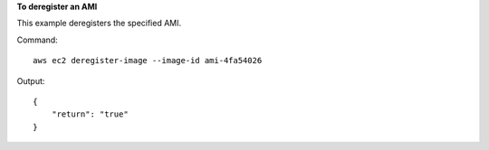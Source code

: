 **To deregister an AMI**

This example deregisters the specified AMI.

Command::

  aws ec2 deregister-image --image-id ami-4fa54026

Output::

  {
      "return": "true"
  }